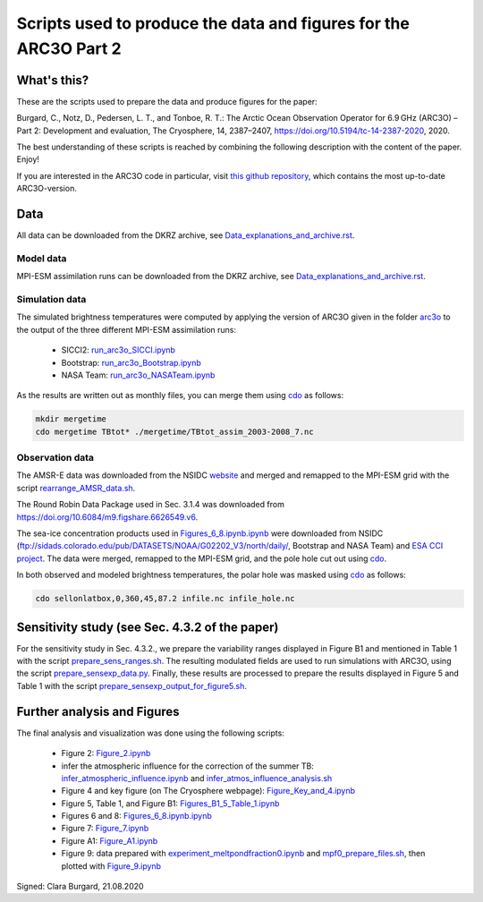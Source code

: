 Scripts used to produce the data and figures for the ARC3O Part 2
=================================================================

What's this?
------------

These are the scripts used to prepare the data and produce figures for the paper:

Burgard, C., Notz, D., Pedersen, L. T., and Tonboe, R. T.: The Arctic Ocean Observation Operator for 6.9 GHz (ARC3O) – Part 2: Development and evaluation, The Cryosphere, 14, 2387–2407, https://doi.org/10.5194/tc-14-2387-2020, 2020.

The best understanding of these scripts is reached by combining the following description with
the content of the paper. Enjoy!

If you are interested in the ARC3O code in particular, visit `this github repository <https://www.github.com/ClimateClara/arc3o/>`_, which contains the most
up-to-date ARC3O-version.

Data
----

All data can be downloaded from the DKRZ archive, see `Data_explanations_and_archive.rst <Data_explanations_and_archive.rst>`_.

Model data
##########

MPI-ESM assimilation runs can be downloaded from the DKRZ archive, see `Data_explanations_and_archive.rst <Data_explanations_and_archive.rst>`_.

Simulation data
###############

The simulated brightness temperatures were computed by applying the version of ARC3O given in the folder `arc3o <./arc3o/>`_ to the output of the three 
different MPI-ESM assimilation runs:
	* SICCI2: `run_arc3o_SICCI.ipynb <./scripts_simulation/run_arc3o_SICCI.ipynb>`_
	* Bootstrap: `run_arc3o_Bootstrap.ipynb <./scripts_simulation/run_arc3o_Bootstrap.ipynb>`_
	* NASA Team: `run_arc3o_NASATeam.ipynb <./scripts_simulation/run_arc3o_NASATeam.ipynb>`_

As the results are written out as monthly files, you can merge them using `cdo  <https://code.mpimet.mpg.de/projects/cdo/wiki/Cdo#Documentation>`_
as follows:

.. code-block:: bash
	
	mkdir mergetime
	cdo mergetime TBtot* ./mergetime/TBtot_assim_2003-2008_7.nc

Observation data
################

The AMSR-E data was downloaded from the NSIDC `website <https://nsidc.org/data/nsidc-0630/versions/1>`_ and 
merged and remapped to the MPI-ESM grid with the script `rearrange_AMSR_data.sh </scripts_simulation/rearrange_AMSR_data.sh>`_.

The Round Robin Data Package used in Sec. 3.1.4 was downloaded from https://doi.org/10.6084/m9.figshare.6626549.v6.

The sea-ice concentration products used in `Figures_6_8.ipynb.ipynb </scripts_figures/Figures_6_8.ipynb.ipynb>`_ were downloaded 
from NSIDC (ftp://sidads.colorado.edu/pub/DATASETS/NOAA/G02202_V3/north/daily/, Bootstrap and NASA Team) and
`ESA CCI project <http://dx.doi.org/10.5285/5f75fcb0c58740d99b07953797bc041e>`_. The data were merged, remapped to the
MPI-ESM grid, and the pole hole cut out using `cdo  <https://code.mpimet.mpg.de/projects/cdo/wiki/Cdo#Documentation>`_.

In both observed and modeled brightness temperatures, the polar hole was masked using `cdo  <https://code.mpimet.mpg.de/projects/cdo/wiki/Cdo#Documentation>`_
as follows:

.. code-block:: bash
	
	cdo sellonlatbox,0,360,45,87.2 infile.nc infile_hole.nc

Sensitivity study (see Sec. 4.3.2 of the paper)
-----------------------------------------------

For the sensitivity study in Sec. 4.3.2., we prepare the variability ranges displayed in Figure B1 and
mentioned in Table 1 with the script `prepare_sens_ranges.sh </scripts_figures/prepare_sens_ranges.sh>`_.
The resulting modulated fields are used to run simulations with ARC3O, using the script 
`prepare_sensexp_data.py </scripts_figures/prepare_sensexp_data.py>`_. Finally, these results are 
processed to prepare the results displayed in Figure 5 and Table 1 with the script `prepare_sensexp_output_for_figure5.sh </scripts_figures/prepare_sensexp_output_for_figure5.sh>`_.


Further analysis and Figures
--------------------

The final analysis and visualization was done using the following scripts:
	
	* Figure 2: `Figure_2.ipynb </scripts_figures/Figure_2.ipynb>`_
	* infer the atmospheric influence for the correction of the summer TB: `infer_atmospheric_influence.ipynb </scripts_figures/infer_atmospheric_influence.ipynb>`_ and `infer_atmos_influence_analysis.sh </scripts_figures/infer_atmos_influence_analysis.sh>`_
	* Figure 4 and key figure (on The Cryosphere webpage): `Figure_Key_and_4.ipynb </scripts_figures/Figure_Key_and_4.ipynb>`_ 
	* Figure 5, Table 1, and Figure B1: `Figures_B1_5_Table_1.ipynb </scripts_figures/Figures_B1_5_Table_1.ipynb>`_
	* Figures 6 and 8:  `Figures_6_8.ipynb.ipynb </scripts_figures/Figures_6_8.ipynb>`_
	* Figure 7: `Figure_7.ipynb </scripts_figures/Figure_7.ipynb>`_ 
	* Figure A1: `Figure_A1.ipynb </scripts_figures/Figure_A1.ipynb>`_ 
	* Figure 9: data prepared with `experiment_meltpondfraction0.ipynb </scripts_figures/experiment_meltpondfraction0.ipynb>`_ and `mpf0_prepare_files.sh </scripts_figures/experiment_meltpondfraction0.ipynb>`_, then plotted with `Figure_9.ipynb </scripts_figures/Figure_9.ipynb>`_

Signed: Clara Burgard, 21.08.2020